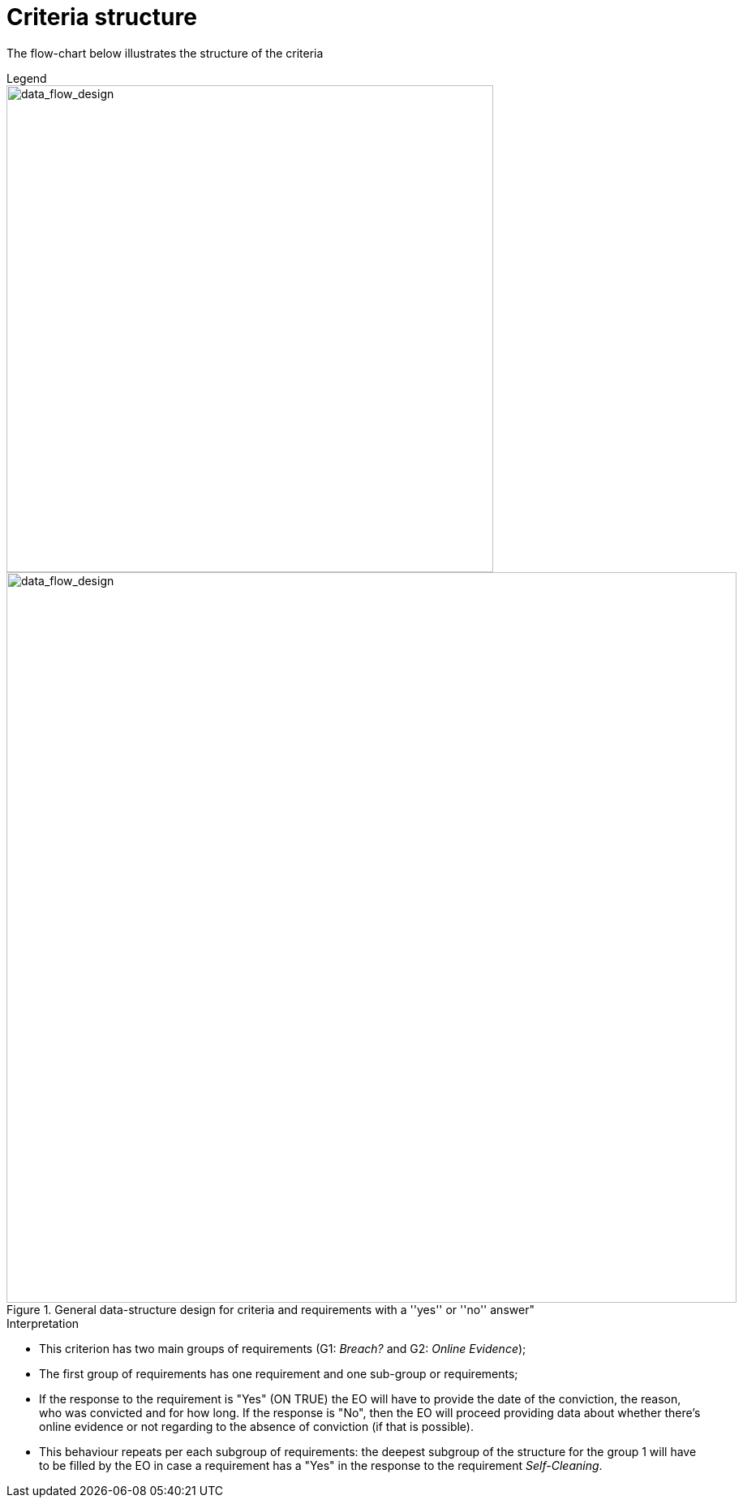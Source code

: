 
= Criteria structure

The flow-chart below illustrates the structure of the criteria

.Legend
****
image::images/criterion-legend.png[alt="data_flow_design", width="600", align="center"]
****

.General data-structure design for criteria and requirements with a ''yes'' or ''no'' answer"
image::images/criterion-structure.png[alt="data_flow_design", width="900"]

.Interpretation
****
* This criterion has two main groups of requirements  (G1: _Breach?_ and G2: _Online Evidence_);
* The first group of requirements has one requirement and one sub-group or requirements;
* If the response to the requirement is "Yes" (ON TRUE) the EO will have to provide the date of the conviction,
the reason, who was convicted and for how long.  If the response is "No", then the EO will proceed providing data about whether there's online evidence or not regarding to the absence of conviction (if that is possible).
* This behaviour repeats per each subgroup of requirements: the deepest subgroup of the structure for the group 1 will have to be filled by the EO in case a requirement has a "Yes" in the response to the requirement _Self-Cleaning_.
****
